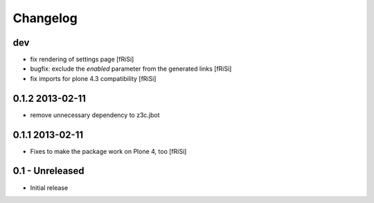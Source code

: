 Changelog
=========

dev
---

* fix rendering of settings page [fRiSi]

* bugfix: exclude the `enabled` parameter from the
  generated links [fRiSi]

* fix imports for plone 4.3 compatibility
  [fRiSi]

0.1.2 2013-02-11
----------------

* remove unnecessary dependency to z3c.jbot

0.1.1 2013-02-11
----------------

* Fixes to make the package work on Plone 4, too [fRiSi]


0.1 - Unreleased
----------------

* Initial release


